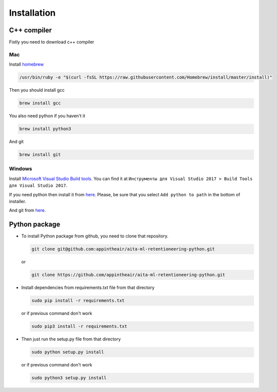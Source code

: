 Installation
============

C++ compiler
------------

Fistly you need to download c++ compiler

Mac
~~~

Install `homebrew <https://brew.sh/>`__

.. code:: bash

    /usr/bin/ruby -e "$(curl -fsSL https://raw.githubusercontent.com/Homebrew/install/master/install)"

Then you should install gcc

.. code:: bash

    brew install gcc

You also need python if you haven't it

.. code:: bash

    brew install python3

And git

.. code:: bash

    brew install git

Windows
~~~~~~~

Install `Microsoft Visual Studio Build
tools <https://visualstudio.microsoft.com/ru/downloads/>`__. You can
find it at
``Инструменты для Visual Studio 2017 > Build Tools для Visual Studio 2017``.

If you need python then install it from
`here <https://www.python.org/downloads/release/python-368/>`__. Please,
be sure that you select ``Add python to path`` in the bottom of
installer.

And git from `here <https://git-scm.com/downloads>`__.

Python package
--------------

-  To install Python package from github, you need to clone that
   repository.

   .. code:: bash

       git clone git@github.com:appintheair/aita-ml-retentioneering-python.git

   or

   .. code:: bash

       git clone https://github.com/appintheair/aita-ml-retentioneering-python.git

-  Install dependencies from requirements.txt file from that directory

   .. code:: bash

       sudo pip install -r requirements.txt

   or if previous command don't work

   .. code:: bash

       sudo pip3 install -r requirements.txt

-  Then just run the setup.py file from that directory

   .. code:: bash

       sudo python setup.py install

   or if previous command don't work

   .. code:: bash

       sudo python3 setup.py install


